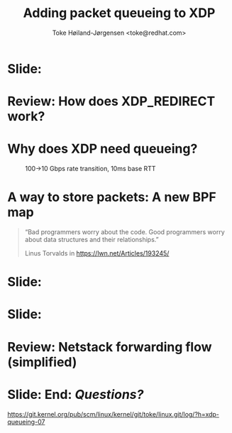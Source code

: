 # -*- fill-column: 79; -*-
#+TITLE: Adding packet queueing to XDP
#+AUTHOR: Toke Høiland-Jørgensen <toke@redhat.com>
#+EMAIL: toke@redhat.com
#+REVEAL_THEME: redhat
#+REVEAL_TRANS: linear
#+REVEAL_MARGIN: 0
#+REVEAL_EXTRA_JS: { src: '../reveal.js/js/redhat.js'}
#+REVEAL_ROOT: ../reveal.js
#+OPTIONS: reveal_center:nil reveal_control:t reveal_history:nil
#+OPTIONS: reveal_width:1600 reveal_height:900
#+OPTIONS: ^:nil tags:nil toc:nil num:nil ':t

* For conference: Linux Plumbers Conference 2022

This presentation will be given at [[https://lpc.events/][LPC 2022] the
Linux Plumbers Conference.

* Slides below                                                     :noexport:

Only sections with tag ":export:" will end-up in the presentation.

Colors are choosen via org-mode italic/bold high-lighting:
 - /italic/ = /green/
 - *bold*   = *yellow*
 - */italic-bold/* = red

* Slide:                                                             :export:
:PROPERTIES:
:reveal_extra_attr: class="img-slide"
:END:

#+ATTR_html: :height 720
[[file:talk-about-queueing.jpg]]

* Review: How does XDP_REDIRECT work?                              :noexport:

1. /Program/ calls =bpf_redirect_map()=, returning =XDP_REDIRECT=
  - Helper sets per-cpu fields in =struct bpf_redirect_info=
2. *Driver* calls =xdp_do_redirect()=
  - Converts =xdp_buff= to =xdp_frame=, calls /*map type enqueue function*/
  - Buffers frame in destination map (up to =XDP_BULK_QUEUE_SIZE= (16) pkts)
3. *Driver* calls =xdp_do_flush()= at end of NAPI
  - Flushes buffered packets

Adding new redirect types requires /*no driver changes*/.

* Review: How does XDP_REDIRECT work?                                :export:
:PROPERTIES:
:reveal_extra_attr: class="img-slide"
:END:

#+ATTR_HTML: :class figure figure-bg
[[file:xdp-redirect-flow.svg]]

* Why does XDP need queueing?                                        :export:

#+ATTR_html: :height 500
#+CAPTION: 100->10 Gbps rate transition, 10ms base RTT
[[file:tcp_1up_-_Linux_vs_XDP_forwarding.png]]


* The ingredients of queueing
- Somewhere to store packets
- A way to pull the packets back out

* A way to store packets: A new BPF map                              :export:
#+begin_quote
"Bad programmers worry about the code. Good programmers worry about data
structures and their relationships."

Linus Torvalds in https://lwn.net/Articles/193245/
#+end_quote

* Detour: EDT packet scheduling
Turns out we can represent lots of packet scheduling algorithms using
time-based scheduling (sch_fq, etc)

So we need a priority queue

* Slide:                                                             :export:
#+ATTR_html: :height 720
[[file:pifo-performance.svg]]

* Slide:                                                             :export:
#+ATTR_html: :height 720
[[file:pifo-performance-timer.svg]]
* A way to get the packets out: TX scheduling

Idea: re-use ndo_xdp_xmit()

* Review: Netstack forwarding flow (simplified)                      :export:
:PROPERTIES:
:reveal_extra_attr: class="img-slide"
:END:

#+ATTR_HTML: :class figure figure-bg
[[file:netstack-forwarding-flow.svg]]

* Attempt 1: TX hook

* Attempt 2: Send helper

* Fixing performance?
- New callback scheduling?

* Unsolved problem: Pushback from driver
- How to get this

* Slide: End: /Questions?/                                         :export:
:PROPERTIES:
:reveal_extra_attr: class="mid-slide"
:END:

[[https://git.kernel.org/pub/scm/linux/kernel/git/toke/linux.git/log/?h=xdp-queueing-07][https://git.kernel.org/pub/scm/linux/kernel/git/toke/linux.git/log/?h=xdp-queueing-07]]

* Emacs end-tricks                                                 :noexport:

This section contains some emacs tricks, that e.g. remove the "Slide:" prefix
in the compiled version.

# Local Variables:
# org-re-reveal-title-slide: "<h1 class=\"title\">%t</h1>
# <h2 class=\"author\">Toke Høiland-Jørgensen<br/><span style=\"font-size: 75%%\">Principal Kernel Engineer,
# Red Hat</span></h2>
# <h3>Linux Plumbers Conference</br>September 2022</h3>"
# org-export-filter-headline-functions: ((lambda (contents backend info) (replace-regexp-in-string "Slide: ?" "" contents)))
# End:

